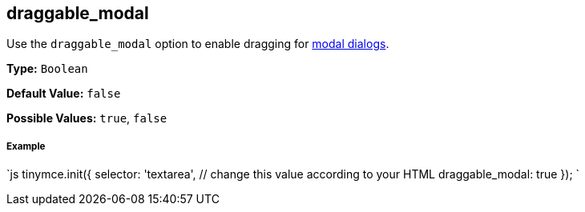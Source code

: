 [#draggable_modal]
== draggable_modal

Use the `draggable_modal` option to enable dragging for link:{rootDir}ui-components/dialog.html[modal dialogs].

*Type:* `Boolean`

*Default Value:* `false`

*Possible Values:* `true`, `false`

[discrete#example]
===== Example

`js
tinymce.init({
  selector: 'textarea',  // change this value according to your HTML
  draggable_modal: true
});
`
